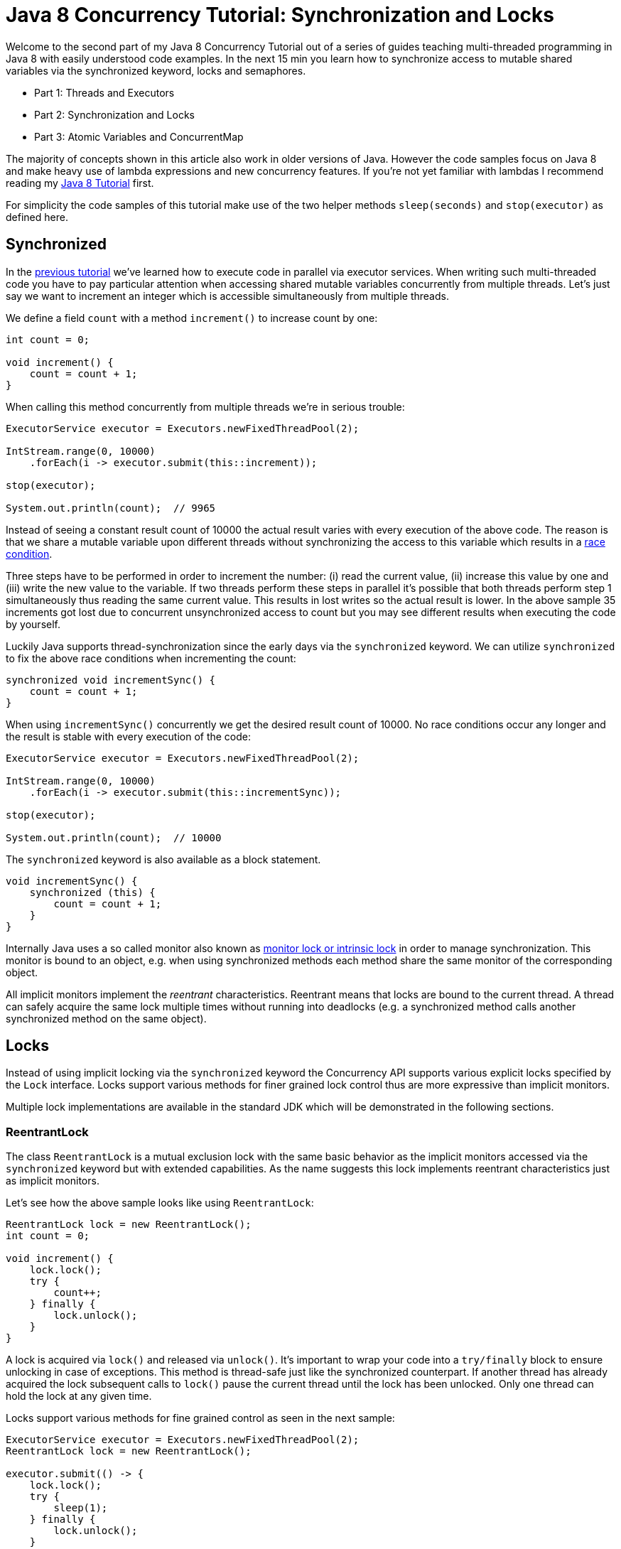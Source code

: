 = Java 8 Concurrency Tutorial: Synchronization and Locks

Welcome to the second part of my Java 8 Concurrency Tutorial out of a series of guides teaching multi-threaded programming in Java 8 with easily understood code examples. In the next 15 min you learn how to synchronize access to mutable shared variables via the synchronized keyword, locks and semaphores.

- Part 1: Threads and Executors
- Part 2: Synchronization and Locks
- Part 3: Atomic Variables and ConcurrentMap

The majority of concepts shown in this article also work in older versions of Java. However the code samples focus on Java 8 and make heavy use of lambda expressions and new concurrency features. If you're not yet familiar with lambdas I recommend reading my http://winterbe.com/posts/2014/03/16/java-8-tutorial/[Java 8 Tutorial] first.

For simplicity the code samples of this tutorial make use of the two helper methods `sleep(seconds)` and `stop(executor)` as defined here.

== Synchronized

In the http://winterbe.com/posts/2015/04/30/java8-concurrency-tutorial-synchronized-locks-examples/(/posts/2015/04/07/java8-concurrency-tutorial-thread-executor-examples/)[previous tutorial] we've learned how to execute code in parallel via executor services. When writing such multi-threaded code you have to pay particular attention when accessing shared mutable variables concurrently from multiple threads. Let's just say we want to increment an integer which is accessible simultaneously from multiple threads.

We define a field `count` with a method `increment()` to increase count by one:

[source,java]
----
int count = 0;

void increment() {
    count = count + 1;
}
----

When calling this method concurrently from multiple threads we're in serious trouble:

[source,java]
----
ExecutorService executor = Executors.newFixedThreadPool(2);

IntStream.range(0, 10000)
    .forEach(i -> executor.submit(this::increment));

stop(executor);

System.out.println(count);  // 9965
----

Instead of seeing a constant result count of 10000 the actual result varies with every execution of the above code. The reason is that we share a mutable variable upon different threads without synchronizing the access to this variable which results in a http://en.wikipedia.org/wiki/Race_condition[race condition].

Three steps have to be performed in order to increment the number: (i) read the current value, (ii) increase this value by one and (iii) write the new value to the variable. If two threads perform these steps in parallel it's possible that both threads perform step 1 simultaneously thus reading the same current value. This results in lost writes so the actual result is lower. In the above sample 35 increments got lost due to concurrent unsynchronized access to count but you may see different results when executing the code by yourself.

Luckily Java supports thread-synchronization since the early days via the `synchronized` keyword. We can utilize `synchronized` to fix the above race conditions when incrementing the count:

[source,java]
----
synchronized void incrementSync() {
    count = count + 1;
}
----

When using `incrementSync()` concurrently we get the desired result count of 10000. No race conditions occur any longer and the result is stable with every execution of the code:

[source,java]
----
ExecutorService executor = Executors.newFixedThreadPool(2);

IntStream.range(0, 10000)
    .forEach(i -> executor.submit(this::incrementSync));

stop(executor);

System.out.println(count);  // 10000
----

The `synchronized` keyword is also available as a block statement.

[source,java]
----
void incrementSync() {
    synchronized (this) {
        count = count + 1;
    }
}
----

Internally Java uses a so called monitor also known as https://docs.oracle.com/javase/tutorial/essential/concurrency/locksync.html[monitor lock or intrinsic lock] in order to manage synchronization. This monitor is bound to an object, e.g. when using synchronized methods each method share the same monitor of the corresponding object.

All implicit monitors implement the _reentrant_ characteristics. Reentrant means that locks are bound to the current thread. A thread can safely acquire the same lock multiple times without running into deadlocks (e.g. a synchronized method calls another synchronized method on the same object).

== Locks

Instead of using implicit locking via the `synchronized` keyword the Concurrency API supports various explicit locks specified by the `Lock` interface. Locks support various methods for finer grained lock control thus are more expressive than implicit monitors.

Multiple lock implementations are available in the standard JDK which will be demonstrated in the following sections.

=== ReentrantLock

The class `ReentrantLock` is a mutual exclusion lock with the same basic behavior as the implicit monitors accessed via the `synchronized` keyword but with extended capabilities. As the name suggests this lock implements reentrant characteristics just as implicit monitors.

Let's see how the above sample looks like using `ReentrantLock`:

[source,java]
----
ReentrantLock lock = new ReentrantLock();
int count = 0;

void increment() {
    lock.lock();
    try {
        count++;
    } finally {
        lock.unlock();
    }
}
----

A lock is acquired via `lock()` and released via `unlock()`. It's important to wrap your code into a `try/finally` block to ensure unlocking in case of exceptions. This method is thread-safe just like the synchronized counterpart. If another thread has already acquired the lock subsequent calls to `lock()` pause the current thread until the lock has been unlocked. Only one thread can hold the lock at any given time.

Locks support various methods for fine grained control as seen in the next sample:

[source,java]
----
ExecutorService executor = Executors.newFixedThreadPool(2);
ReentrantLock lock = new ReentrantLock();

executor.submit(() -> {
    lock.lock();
    try {
        sleep(1);
    } finally {
        lock.unlock();
    }
});

executor.submit(() -> {
    System.out.println("Locked: " + lock.isLocked());
    System.out.println("Held by me: " + lock.isHeldByCurrentThread());
    boolean locked = lock.tryLock();
    System.out.println("Lock acquired: " + locked);
});

stop(executor);
----

While the first task holds the lock for one second the second task obtains different information about the current state of the lock:

[source,text]
----
Locked: true
Held by me: false
Lock acquired: false
----

The method `tryLock()` as an alternative to `lock()` tries to acquire the lock without pausing the current thread. The boolean result must be used to check if the lock has actually been acquired before accessing any shared mutable variables.

=== ReadWriteLock

The interface `ReadWriteLock` specifies another type of lock maintaining a pair of locks for read and write access. The idea behind read-write locks is that it's usually safe to read mutable variables concurrently as long as nobody is writing to this variable. So the read-lock can be held simultaneously by multiple threads as long as no threads hold the write-lock. This can improve performance and throughput in case that reads are more frequent than writes.

[source,java]
----
ExecutorService executor = Executors.newFixedThreadPool(2);
Map<String, String> map = new HashMap<>();
ReadWriteLock lock = new ReentrantReadWriteLock();

executor.submit(() -> {
    lock.writeLock().lock();
    try {
        sleep(1);
        map.put("foo", "bar");
    } finally {
        lock.writeLock().unlock();
    }
});
----

The above example first acquires a write-lock in order to put a new value to the map after sleeping for one second. Before this task has finished two other tasks are being submitted trying to read the entry from the map and sleep for one second:

[source,java]
----
Runnable readTask = () -> {
    lock.readLock().lock();
    try {
        System.out.println(map.get("foo"));
        sleep(1);
    } finally {
        lock.readLock().unlock();
    }
};

executor.submit(readTask);
executor.submit(readTask);

stop(executor);
----

When you execute this code sample you'll notice that both read tasks have to wait the whole second until the write task has finished. After the write lock has been released both read tasks are executed in parallel and print the result simultaneously to the console. They don't have to wait for each other to finish because read-locks can safely be acquired concurrently as long as no write-lock is held by another thread.

=== StampedLock

Java 8 ships with a new kind of lock called `StampedLock` which also support read and write locks just like in the example above. In contrast to `ReadWriteLock` the locking methods of a `StampedLock` return a stamp represented by a `long` value. You can use these stamps to either release a lock or to check if the lock is still valid. Additionally stamped locks support another lock mode called _optimistic locking_.

Let's rewrite the last example code to use `StampedLock` instead of `ReadWriteLock`:

[source,java]
----
ExecutorService executor = Executors.newFixedThreadPool(2);
Map<String, String> map = new HashMap<>();
StampedLock lock = new StampedLock();

executor.submit(() -> {
    long stamp = lock.writeLock();
    try {
        sleep(1);
        map.put("foo", "bar");
    } finally {
        lock.unlockWrite(stamp);
    }
});

Runnable readTask = () -> {
    long stamp = lock.readLock();
    try {
        System.out.println(map.get("foo"));
        sleep(1);
    } finally {
        lock.unlockRead(stamp);
    }
};

executor.submit(readTask);
executor.submit(readTask);

stop(executor);
----

Obtaining a read or write lock via `readLock()` or `writeLock()` returns a stamp which is later used for unlocking within the finally block. Keep in mind that stamped locks don't implement reentrant characteristics. Each call to lock returns a new stamp and blocks if no lock is available even if the same thread already holds a lock. So you have to pay particular attention not to run into deadlocks.

Just like in the previous `ReadWriteLock` example both read tasks have to wait until the write lock has been released. Then both read tasks print to the console simultaneously because multiple reads doesn't block each other as long as no write-lock is held.

The next example demonstrates _optimistic locking_:

[source,java]
----
ExecutorService executor = Executors.newFixedThreadPool(2);
StampedLock lock = new StampedLock();

executor.submit(() -> {
    long stamp = lock.tryOptimisticRead();
    try {
        System.out.println("Optimistic Lock Valid: " + lock.validate(stamp));
        sleep(1);
        System.out.println("Optimistic Lock Valid: " + lock.validate(stamp));
        sleep(2);
        System.out.println("Optimistic Lock Valid: " + lock.validate(stamp));
    } finally {
        lock.unlock(stamp);
    }
});

executor.submit(() -> {
    long stamp = lock.writeLock();
    try {
        System.out.println("Write Lock acquired");
        sleep(2);
    } finally {
        lock.unlock(stamp);
        System.out.println("Write done");
    }
});

stop(executor);
----

An optimistic read lock is acquired by calling `tryOptimisticRead()` which always returns a stamp without blocking the current thread, no matter if the lock is actually available. If there's already a write lock active the returned stamp equals zero. You can always check if a stamp is valid by calling `lock.validate(stamp)`.

Executing the above code results in the following output:

[source,text]
----
Optimistic Lock Valid: true
Write Lock acquired
Optimistic Lock Valid: false
Write done
Optimistic Lock Valid: false
----

The optimistic lock is valid right after acquiring the lock. In contrast to normal read locks an optimistic lock doesn't prevent other threads to obtain a write lock instantaneously. After sending the first thread to sleep for one second the second thread obtains a write lock without waiting for the optimistic read lock to be released. From this point the optimistic read lock is no longer valid. Even when the write lock is released the optimistic read locks stays invalid.

So when working with optimistic locks you have to validate the lock every time after accessing any shared mutable variable to make sure the read was still valid.

Sometimes it's useful to convert a read lock into a write lock without unlocking and locking again. `StampedLock` provides the method `tryConvertToWriteLock()` for that purpose as seen in the next sample:

[source,java]
----
ExecutorService executor = Executors.newFixedThreadPool(2);
StampedLock lock = new StampedLock();

executor.submit(() -> {
    long stamp = lock.readLock();
    try {
        if (count == 0) {
            stamp = lock.tryConvertToWriteLock(stamp);
            if (stamp == 0L) {
                System.out.println("Could not convert to write lock");
                stamp = lock.writeLock();
            }
            count = 23;
        }
        System.out.println(count);
    } finally {
        lock.unlock(stamp);
    }
});

stop(executor);
----

The task first obtains a read lock and prints the current value of field `count` to the console. But if the current value is zero we want to assign a new value of `23`. We first have to convert the read lock into a write lock to not break potential concurrent access by other threads. Calling `tryConvertToWriteLock()` doesn't block but may return a zero stamp indicating that no write lock is currently available. In that case we call `writeLock()` to block the current thread until a write lock is available.

== Semaphores

In addition to locks the Concurrency API also supports counting semaphores. Whereas locks usually grant exclusive access to variables or resources, a semaphore is capable of maintaining whole sets of permits. This is useful in different scenarios where you have to limit the amount concurrent access to certain parts of your application.

Here's an example how to limit access to a long running task simulated by `sleep(5)`:

[source,java]
----
ExecutorService executor = Executors.newFixedThreadPool(10);

Semaphore semaphore = new Semaphore(5);

Runnable longRunningTask = () -> {
    boolean permit = false;
    try {
        permit = semaphore.tryAcquire(1, TimeUnit.SECONDS);
        if (permit) {
            System.out.println("Semaphore acquired");
            sleep(5);
        } else {
            System.out.println("Could not acquire semaphore");
        }
    } catch (InterruptedException e) {
        throw new IllegalStateException(e);
    } finally {
        if (permit) {
            semaphore.release();
        }
    }
}

IntStream.range(0, 10)
    .forEach(i -> executor.submit(longRunningTask));

stop(executor);
----

The executor can potentially run 10 tasks concurrently but we use a semaphore of size 5, thus limiting concurrent access to 5. It's important to use a `try/finally` block to properly release the semaphore even in case of exceptions.

Executing the above code results in the following output:

[source,text]
----
Semaphore acquired
Semaphore acquired
Semaphore acquired
Semaphore acquired
Semaphore acquired
Could not acquire semaphore
Could not acquire semaphore
Could not acquire semaphore
Could not acquire semaphore
Could not acquire semaphore
----

The semaphores permits access to the actual long running operation simulated by `sleep(5)` up to a maximum of 5. Every subsequent call to `tryAcquire()` elapses the maximum wait timeout of one second, resulting in the appropriate console output that no semaphore could be acquired.


